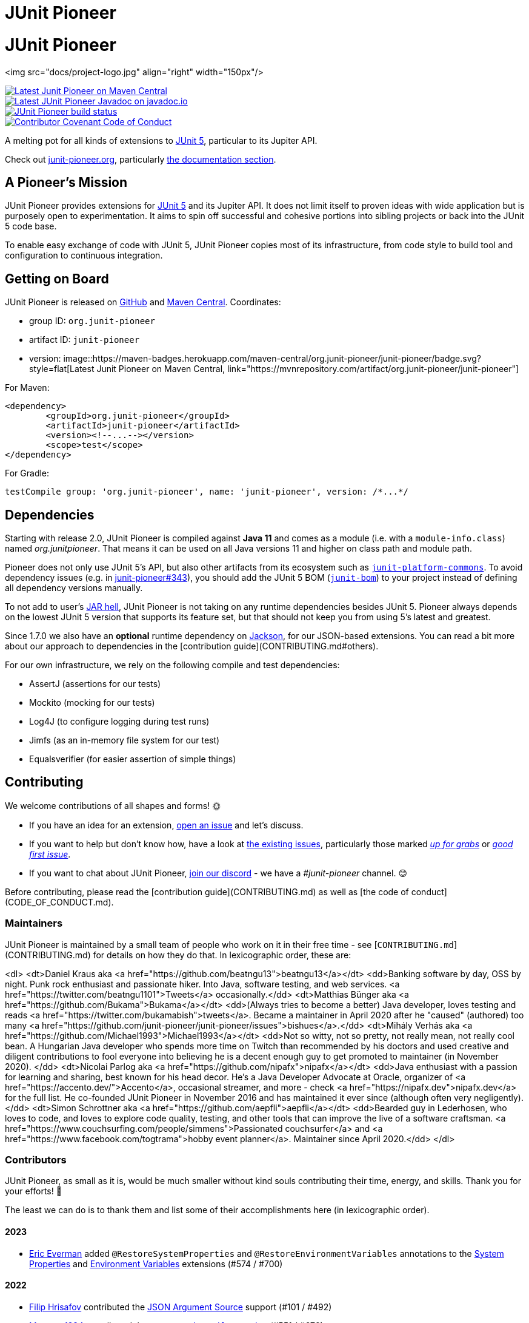 = JUnit Pioneer
:doctype: book

= JUnit Pioneer

<img src="docs/project-logo.jpg" align="right" width="150px"/>

image::https://maven-badges.herokuapp.com/maven-central/org.junit-pioneer/junit-pioneer/badge.svg?style=flat[Latest Junit Pioneer on Maven Central, link="https://mvnrepository.com/artifact/org.junit-pioneer/junit-pioneer"]
image::https://javadoc.io/badge2/org.junit-pioneer/junit-pioneer/javadoc.svg[Latest JUnit Pioneer Javadoc on javadoc.io, link="https://javadoc.io/doc/org.junit-pioneer/junit-pioneer"]
image::https://github.com/junit-pioneer/junit-pioneer/actions/workflows/build.yml/badge.svg?branch=main[JUnit Pioneer build status, link="https://github.com/junit-pioneer/junit-pioneer/actions/workflows/build.yml?branch=main"]
image::https://img.shields.io/badge/Contributor%20Covenant-2.1-4baaaa.svg[Contributor Covenant Code of Conduct, link="code_of_conduct.md"]

A melting pot for all kinds of extensions to
https://github.com/junit-team/junit5[JUnit 5], particular to its Jupiter API.

Check out https://junit-pioneer.org/[junit-pioneer.org], particularly https://junit-pioneer.org/docs/[the documentation section].


== A Pioneer's Mission

JUnit Pioneer provides extensions for https://github.com/junit-team/junit5/[JUnit 5] and its Jupiter API.
It does not limit itself to proven ideas with wide application but is purposely open to experimentation.
It aims to spin off successful and cohesive portions into sibling projects or back into the JUnit 5 code base.

To enable easy exchange of code with JUnit 5, JUnit Pioneer copies most of its infrastructure, from code style to build tool and configuration to continuous integration.


== Getting on Board

JUnit Pioneer is released on https://github.com/junit-pioneer/junit-pioneer/releases[GitHub] and https://search.maven.org/artifact/org.junit-pioneer/junit-pioneer[Maven Central]. Coordinates:

* group ID: `org.junit-pioneer`
* artifact ID: `junit-pioneer`
* version: image::https://maven-badges.herokuapp.com/maven-central/org.junit-pioneer/junit-pioneer/badge.svg?style=flat[Latest Junit Pioneer on Maven Central, link="https://mvnrepository.com/artifact/org.junit-pioneer/junit-pioneer"]

For Maven:

```xml
<dependency>
	<groupId>org.junit-pioneer</groupId>
	<artifactId>junit-pioneer</artifactId>
	<version><!--...--></version>
	<scope>test</scope>
</dependency>
```

For Gradle:

```groovy
testCompile group: 'org.junit-pioneer', name: 'junit-pioneer', version: /*...*/
```


== Dependencies

Starting with release 2.0, JUnit Pioneer is compiled against *Java 11* and comes as a module (i.e. with a `module-info.class`) named _org.junitpioneer_.
That means it can be used on all Java versions 11 and higher on class path and module path.

Pioneer does not only use JUnit 5's API, but also other artifacts from its ecosystem such as https://mvnrepository.com/artifact/org.junit.platform/junit-platform-commons[`junit-platform-commons`].
To avoid dependency issues (e.g. in https://github.com/junit-pioneer/junit-pioneer/issues/343[junit-pioneer#343]), you should add the JUnit 5 BOM (https://mvnrepository.com/artifact/org.junit/junit-bom[`junit-bom`]) to your project instead of defining all dependency versions manually.

To not add to user's https://nipafx.dev/jar-hell/[JAR hell], JUnit Pioneer is not taking on any runtime dependencies besides JUnit 5.
Pioneer always depends on the lowest JUnit 5 version that supports its feature set, but that should not keep you from using 5's latest and greatest.

Since 1.7.0 we also have an *optional* runtime dependency on https://github.com/FasterXML/jackson[Jackson], for our JSON-based extensions.
You can read a bit more about our approach to dependencies in the [contribution guide](CONTRIBUTING.md#others).

For our own infrastructure, we rely on the following compile and test dependencies:

* AssertJ (assertions for our tests)
* Mockito (mocking for our tests)
* Log4J (to configure logging during test runs)
* Jimfs (as an in-memory file system for our test)
* Equalsverifier (for easier assertion of simple things)


== Contributing

We welcome contributions of all shapes and forms! 🌞

* If you have an idea for an extension, https://github.com/junit-pioneer/junit-pioneer/issues/new[open an issue] and let's discuss.
* If you want to help but don't know how, have a look at https://github.com/junit-pioneer/junit-pioneer/issues[the existing issues], particularly those marked https://github.com/junit-pioneer/junit-pioneer/labels/%F0%9F%93%A2%20up%20for%20grabs[_up for grabs_] or https://github.com/junit-pioneer/junit-pioneer/labels/good%20first%20issue[_good first issue_].
* If you want to chat about JUnit Pioneer, https://discord.gg/rHfJeCF[join our discord] - we have a _#junit-pioneer_ channel. 😊

Before contributing, please read the [contribution guide](CONTRIBUTING.md) as well as [the code of conduct](CODE_OF_CONDUCT.md).

=== Maintainers

JUnit Pioneer is maintained by a small team of people who work on it in their free time - see [`CONTRIBUTING.md`](CONTRIBUTING.md) for details on how they do that.
In lexicographic order, these are:

<dl>
	<dt>Daniel Kraus aka <a href="https://github.com/beatngu13">beatngu13</a></dt>
	<dd>Banking software by day, OSS by night.
		Punk rock enthusiast and passionate hiker.
		Into Java, software testing, and web services.
		<a href="https://twitter.com/beatngu1101">Tweets</a> occasionally.</dd>
	<dt>Matthias Bünger aka <a href="https://github.com/Bukama">Bukama</a></dt>
	<dd>(Always tries to become a better) Java developer, loves testing and reads <a href="https://twitter.com/bukamabish">tweets</a>.
		Became a maintainer in April 2020 after he "caused" (authored) too many <a href="https://github.com/junit-pioneer/junit-pioneer/issues">bishues</a>.</dd>
	<dt>Mihály Verhás aka <a href="https://github.com/Michael1993">Michael1993</a></dt>
	<dd>Not so witty, not so pretty, not really mean, not really cool bean.
		A Hungarian Java developer who spends more time on Twitch than recommended by his doctors and used creative and diligent contributions to fool everyone into believing he is a decent enough guy to get promoted to maintainer (in November 2020).
		</dd>
	<dt>Nicolai Parlog aka <a href="https://github.com/nipafx">nipafx</a></dt>
	<dd>Java enthusiast with a passion for learning and sharing, best known for his head decor.
		He's a Java Developer Advocate at Oracle, organizer of <a href="https://accento.dev/">Accento</a>, occasional streamer, and more - check <a href="https://nipafx.dev">nipafx.dev</a> for the full list.
		He co-founded JUnit Pioneer in November 2016 and has maintained it ever since (although often very negligently).</dd>
	<dt>Simon Schrottner aka <a href="https://github.com/aepfli">aepfli</a></dt>
	<dd>Bearded guy in Lederhosen, who loves to code, and loves to explore code quality, testing, and other tools that can improve the live of a software craftsman.
		<a href="https://www.couchsurfing.com/people/simmens">Passionated couchsurfer</a> and <a href="https://www.facebook.com/togtrama">hobby event planner</a>.
		Maintainer since April 2020.</dd>
</dl>

=== Contributors

JUnit Pioneer, as small as it is, would be much smaller without kind souls contributing their time, energy, and skills.
Thank you for your efforts! 🙏

The least we can do is to thank them and list some of their accomplishments here (in lexicographic order).

==== 2023
* https://github.com/eeverman[Eric Everman] added `@RestoreSystemProperties` and `@RestoreEnvironmentVariables` annotations to the https://junit-pioneer.org/docs/system-properties/[System Properties] and https://junit-pioneer.org/docs/environment-variables/[Environment Variables] extensions (#574 / #700)

==== 2022

* https://github.com/filiphr[Filip Hrisafov] contributed the https://junit-pioneer.org/docs/json-argument-source/[JSON Argument Source] support (#101 / #492)
* https://github.com/Marcono1234[Marcono1234] contributed the https://junit-pioneer.org/docs/expected-to-fail-tests/[`@ExpectedToFail` extension] (#551 / #676)
* https://github.com/mathieufortin01[Mathieu Fortin] contributed the `suspendForMs` attribute in https://junit-pioneer.org/docs/retrying-test/[retrying tests] (#407 / #604)
* https://github.com/p1729[Pankaj Kumar] contributed towards improving GitHub actions (#587 / #611)
* https://github.com/robtimus[Rob Spoor] enabled non-static factory methods for `@CartesianTest.MethodFactory` (#628)
* https://github.com/marcwrobel[Marc Wrobel] improved the documentation (#692)

==== 2021

* https://github.com/dump247[Cory Thomas] contributed the `minSuccess` attribute in https://junit-pioneer.org/docs/retrying-test/[retrying tests] (#408 / #430)
* https://github.com/beatngu13[Daniel Kraus] fixed bugs in the environment variable and system property extensions (#432 / #433, #448 / #449, and more), revamped their annotation handling (#460 / #485), and improved the build process (#482 / #483) before becoming a maintainer
* https://github.com/gdiegel[Gabriel Diegel] contributed the `@DisabledUntil` extension in https://junit-pioneer.org/docs/disabled-until/[Temporarily disable a test] (#366)
* https://github.com/johnlehne[John Lehne] resolved an issue with the latest build status not showing correctly in README.md (#530)
* https://github.com/jbduncan[Jonathan Bluett-Duncan] contributed a fix to `buildSrc/build.gradle` which was failing when a `.idea` directory did not contain a `vcs.xml` file (#532)
* https://github.com/sleberknight[Scott Leberknight] resolved a javadoc issue (#547 / #548)
* https://github.com/slawekjaranowski[Slawomir Jaranowski] Migrate to new Shipkit plugins (#410 / #419)
* https://github.com/scordio[Stefano Cordio] contributed https://junit-pioneer.org/docs/cartesian-product/#cartesianenumsource[the Cartesian Enum source] (#379 / #409 and #414 / #453)

==== 2020

* https://github.com/mureinik[Allon Murienik] contributed https://junit-pioneer.org/docs/range-sources/[the range sources] (#44 / #123)
* https://github.com/hovinen[Bradford Hovinen] improved the execution of the EnvironmentVariableUtils on different OS (#287 / #288)
* https://github.com/beatngu13[Daniel Kraus] contributed https://junit-pioneer.org/docs/system-properties/[the system property extension] (#129 / #133) and further improved it, also worked on the environment variable extension (#180 / #248), the Cartesian product extension (#358 / #372), and helped with build infrastructure (e.g. #269)
* https://github.com/dwalluck[David Walluck] introduced JUnit 5 BOM (#343 / #346)
* https://github.com/NPException[Dirk Witzel] improved the documentation (#149 / #271)
* https://github.com/simonenkoi[Ignat Simonenko] fixed a noteworthy bug in the default locale extension (#146 / #161)
* https://github.com/Hancho2009[Mark Rösler] contributed the https://junit-pioneer.org/docs/environment-variables/[environment variable extension] (#167 / #174 and #241 / #242)
* https://github.com/Bukama[Matthias Bünger] opened, vetted, and groomed countless issues and PRs and contributed multiple refactorings (e.g. #165 / #168) and fixes (e.g. #190 / #200) before getting promoted to maintainer
* https://github.com/Michael1993[Mihály Verhás] contributed https://junit-pioneer.org/docs/standard-input-output/[the StdIO extension] (#34 / #227), https://junit-pioneer.org/docs/report-entries/[the ReportEntryExtension] (#134, #179 / #183, #216, #294), https://junit-pioneer.org/docs/cartesian-product/[the CartesianProductTestExtension] (#321, #362 / #68, #354), https://junit-pioneer.org/docs/disable-parameterized-tests/[the DisableIfParameterExtension] (#313, #368) added tests to other extensions (#164 / #272), the Pioneer assertions and contributed to multiple issues (e.g. #217 / #298) and PRs (e.g. #253, #307)
* https://github.com/nishantvas[Nishant Vashisth] contributed an https://junit-pioneer.org/docs/disable-if-display-name/[extension to disable parameterized tests] by display name (#163 / #175)
* https://github.com/aepfli[Simon Schrottner] contributed to multiple issues and PRs and almost single-handedly revamped the build and QA process (e.g. #192 / #185) before getting promoted to maintainer
* https://github.com/sullis[Sullis] improved GitHub Actions with Gradle Wrapper Validation check (#302)

==== 2019

* https://github.com/panchenko[Alex Panchenko] fixed a noteworthy bug in the `TempDirectory` extension (#140)
* https://github.com/sormuras[Christian Stein] helped get the project back on track (yes, again, I told you Nicolai was negligent)
* https://github.com/beatngu13[Daniel Kraus] improved Shipkit integration (#148 / #151)
* https://github.com/marcphilipp[Marc Philipp] helped get the project back on track and converted `build.gradle` to Kotlin (#145)

==== 2018

* https://github.com/britter[Benedikt Ritter] contributed https://junit-pioneer.org/docs/default-locale-timezone/[the default locale and time zone extensions] (#103 / #104)
* https://github.com/sormuras[Christian Stein] introduced Shipkit-based continuous delivery (#87) and build scans (#124 / #132)
* https://github.com/marcphilipp[Marc Philipp] helped get the project back on track and contributed https://junit-pioneer.org/docs/temp-directory/[the `TempDirectory` extension] (#39 / #69)
